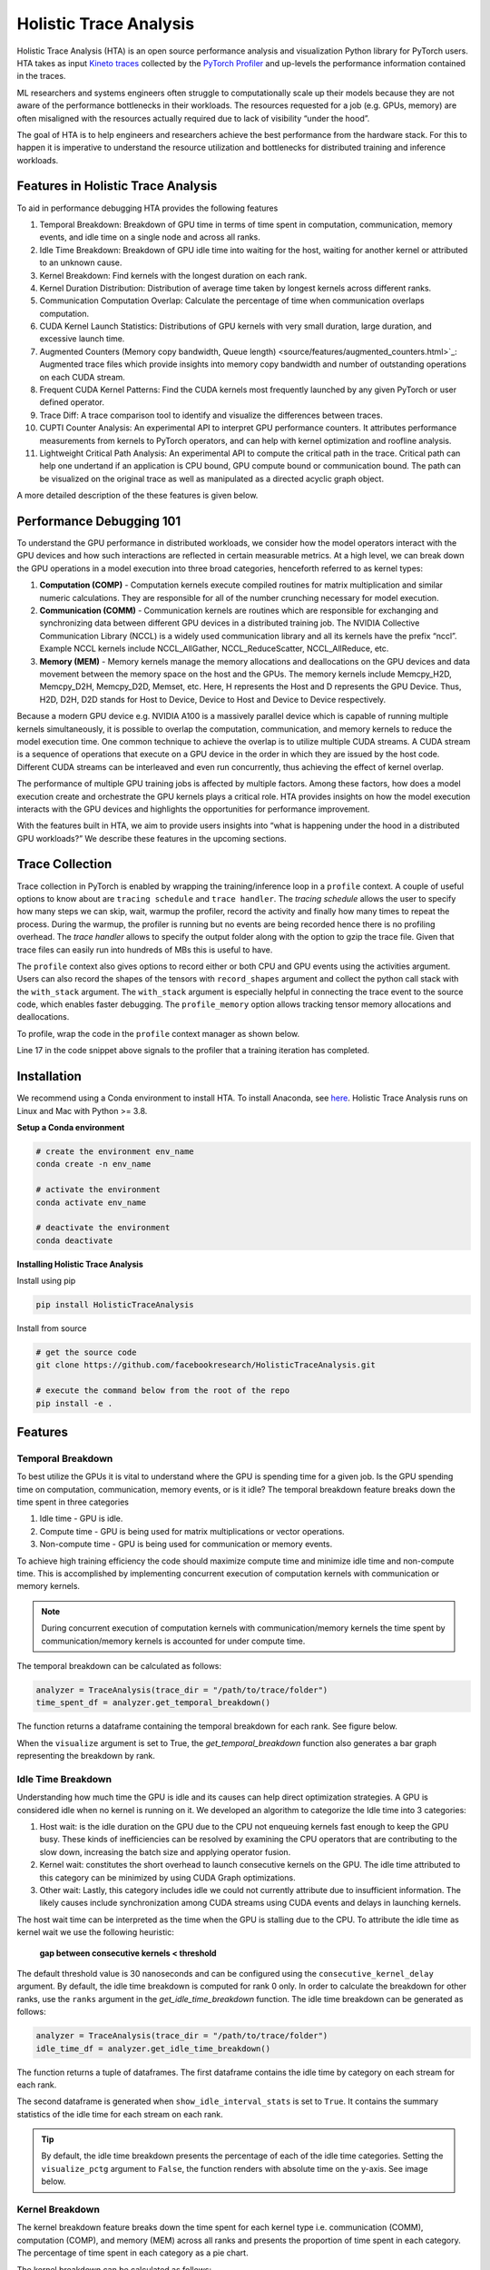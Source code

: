 .. _holistic_trace_analysis:

Holistic Trace Analysis
=======================
Holistic Trace Analysis (HTA) is an open source performance analysis and
visualization Python library for PyTorch users. HTA takes as input `Kineto
traces <https://github.com/pytorch/kineto>`_ collected by the `PyTorch Profiler
<https://pytorch.org/blog/introducing-pytorch-profiler-the-new-and-improved-performance-tool/>`_
and up-levels the performance information contained in the traces.

ML researchers and systems engineers often struggle to computationally scale up
their models because they are not aware of the performance bottlenecks in their
workloads. The resources requested for a job (e.g. GPUs, memory) are often
misaligned with the resources actually required due to lack of visibility
“under the hood”.

The goal of HTA is to help engineers and researchers achieve the best
performance from the hardware stack. For this to happen it is imperative to
understand the resource utilization and bottlenecks for distributed training
and inference workloads.

Features in Holistic Trace Analysis
-----------------------------------

To aid in performance debugging HTA provides the following features

#. Temporal Breakdown: Breakdown of GPU time in
   terms of time spent in computation, communication, memory events, and idle
   time on a single node and across all ranks.

#. Idle Time Breakdown: Breakdown of GPU idle
   time into waiting for the host, waiting for another kernel or attributed to
   an unknown cause.

#. Kernel Breakdown: Find
   kernels with the longest duration on each rank.

#. Kernel Duration Distribution: Distribution of average time
   taken by longest kernels across different ranks.

#. Communication Computation Overlap:  Calculate the
   percentage of time when communication overlaps computation.

#. CUDA Kernel Launch Statistics: Distributions
   of GPU kernels with very small duration, large duration, and excessive
   launch time.

#. Augmented Counters (Memory copy bandwidth, Queue length) <source/features/augmented_counters.html>`_:
   Augmented trace files which provide insights into memory copy bandwidth and
   number of outstanding operations on each CUDA stream.

#. Frequent CUDA Kernel Patterns: Find the CUDA
   kernels most frequently launched by any given PyTorch or user defined
   operator.

#. Trace Diff: A trace comparison tool to identify and
   visualize the differences between traces.

#. CUPTI Counter Analysis: An
   experimental API to interpret GPU performance counters. It attributes
   performance measurements from kernels to PyTorch operators, and can help
   with kernel optimization and roofline analysis.

#. Lightweight Critical Path Analysis: An
   experimental API to compute the critical path in the trace. Critical path
   can help one undertand if an application is CPU bound, GPU compute bound or
   communication bound. The path can be visualized on the original trace
   as well as manipulated as a directed acyclic graph object.

A more detailed description of the these features is given below.

Performance Debugging 101
-------------------------

To understand the GPU performance in distributed workloads, we consider how the
model operators interact with the GPU devices and how such interactions are
reflected in certain measurable metrics. At a high level, we can break down the
GPU operations in a model execution into three broad categories, henceforth
referred to as kernel types:

#. **Computation (COMP)** - Computation kernels execute compiled routines for
   matrix multiplication and similar numeric calculations. They are responsible
   for all of the number crunching necessary for model execution.

#. **Communication (COMM)** - Communication kernels are routines which are
   responsible for exchanging and synchronizing data between different GPU
   devices in a distributed training job. The NVIDIA Collective Communication
   Library (NCCL) is a widely used communication library and all its kernels
   have the prefix “nccl”. Example NCCL kernels include NCCL_AllGather,
   NCCL_ReduceScatter, NCCL_AllReduce, etc.

#. **Memory (MEM)** - Memory kernels manage the memory allocations and
   deallocations on the GPU devices and data movement between the memory space
   on the host and the GPUs. The memory kernels include Memcpy_H2D, Memcpy_D2H,
   Memcpy_D2D, Memset, etc. Here, H represents the Host and D represents the
   GPU Device. Thus, H2D, D2H, D2D stands for Host to Device, Device to Host
   and Device to Device respectively.

Because a modern GPU device e.g. NVIDIA A100 is a massively parallel
device which is capable of running multiple kernels simultaneously, it is
possible to overlap the computation, communication, and memory kernels to
reduce the model execution time. One common technique to achieve the overlap is
to utilize multiple CUDA streams. A CUDA stream is a sequence of operations
that execute on a GPU device in the order in which they are issued by the host
code. Different CUDA streams can be interleaved and even run concurrently, thus
achieving the effect of kernel overlap.

The performance of multiple GPU training jobs is affected by multiple factors.
Among these factors, how does a model execution create and orchestrate the GPU
kernels plays a critical role. HTA provides insights on how the model execution
interacts with the GPU devices and highlights the opportunities for performance
improvement.

With the features built in HTA, we aim to provide users insights into “what
is happening under the hood in a distributed GPU workloads?” We describe
these features in the upcoming sections.

Trace Collection
----------------

Trace collection in PyTorch is enabled by wrapping the training/inference loop
in a ``profile`` context. A couple of useful options to know about are
``tracing schedule`` and ``trace handler``. The `tracing schedule` allows the
user to specify how many steps we can skip, wait, warmup the profiler, record
the activity and finally how many times to repeat the process. During the
warmup, the profiler is running but no events are being recorded hence there is
no profiling overhead. The `trace handler` allows to specify the output folder
along with the option to gzip the trace file. Given that trace files can easily
run into hundreds of MBs this is useful to have.

The ``profile`` context also gives options to record either or both CPU and GPU
events using the activities argument. Users can also record the shapes of the
tensors with ``record_shapes`` argument and collect the python call stack with
the ``with_stack`` argument. The ``with_stack`` argument is especially helpful in
connecting the trace event to the source code, which enables faster debugging.
The ``profile_memory`` option allows tracking tensor memory allocations and
deallocations.

To profile, wrap the code in the ``profile`` context manager as shown below.

.. code-block:: python
    :linenos:
    :emphasize-lines: 17

    from torch.profiler import profile, schedule, tensorboard_trace_handler

    tracing_schedule = schedule(skip_first=5, wait=5, warmup=2, active=2, repeat=1)
    trace_handler = tensorboard_trace_handler(dir_name=/output/folder, use_gzip=True)

    with profile(
      activities = [ProfilerActivity.CPU, ProfilerActivity.CUDA],
      schedule = tracing_schedule,
      on_trace_ready = trace_handler,
      profile_memory = True,
      record_shapes = True,
      with_stack = True
    ) as prof:

        for step, batch_data in enumerate(data_loader):
            train(batch_data)
            prof.step()

Line 17 in the code snippet above signals to the profiler that a training
iteration has completed.

Installation
------------

We recommend using a Conda environment to install HTA. To install Anaconda, see
`here <https://docs.anaconda.com/anaconda/install/index.html>`__. Holistic Trace
Analysis runs on Linux and Mac with Python >= 3.8.


**Setup a Conda environment**

.. code-block::

  # create the environment env_name
  conda create -n env_name

  # activate the environment
  conda activate env_name

  # deactivate the environment
  conda deactivate

**Installing Holistic Trace Analysis**

Install using pip

.. code-block::

   pip install HolisticTraceAnalysis

Install from source

.. code-block::

  # get the source code
  git clone https://github.com/facebookresearch/HolisticTraceAnalysis.git

  # execute the command below from the root of the repo
  pip install -e .

Features
--------

Temporal Breakdown
^^^^^^^^^^^^^^^^^^

To best utilize the GPUs it is vital to understand where the GPU is spending
time for a given job. Is the GPU spending time on computation, communication,
memory events, or is it idle? The temporal
breakdown feature breaks down the time spent in three categories

#. Idle time - GPU is idle.
#. Compute time - GPU is being used for matrix multiplications or vector operations.
#. Non-compute time - GPU is being used for communication or memory events.


To achieve high training efficiency the code should maximize compute time and
minimize idle time and non-compute time. This is accomplished by implementing
concurrent execution of computation kernels with communication or memory
kernels.

.. note::
    During concurrent execution of computation kernels with communication/memory
    kernels the time spent by communication/memory kernels is accounted for
    under compute time.

The temporal breakdown can be calculated as follows:

.. code-block:: python

   analyzer = TraceAnalysis(trace_dir = "/path/to/trace/folder")
   time_spent_df = analyzer.get_temporal_breakdown()

The function returns a dataframe containing the temporal breakdown for each rank.
See figure below.

.. image:: _static/img/hta/temporal_breakdown_df.png

When the ``visualize`` argument is set to True, the `get_temporal_breakdown`
function also generates a bar graph representing the breakdown by rank.

.. image:: _static/img/hta/temporal_breakdown_plot.png


Idle Time Breakdown
^^^^^^^^^^^^^^^^^^^

Understanding how much time the GPU is idle and its causes can help direct
optimization strategies. A GPU is considered idle when no kernel is running on
it. We developed an algorithm to categorize the Idle time into 3 categories:

#. Host wait: is the idle duration on the GPU due to the CPU not enqueuing
   kernels fast enough to keep the GPU busy. These kinds of inefficiencies can
   be resolved by examining the CPU operators that are contributing to the slow
   down, increasing the batch size and applying operator fusion.

#. Kernel wait: constitutes the short overhead to launch consecutive kernels on
   the GPU. The idle time attributed to this category can be minimized by using
   CUDA Graph optimizations.

#. Other wait: Lastly, this category includes idle we could not currently
   attribute due to insufficient information. The likely causes include
   synchronization among CUDA streams using CUDA events and delays in launching
   kernels.

The host wait time can be interpreted as the time when the GPU is stalling due
to the CPU. To attribute the idle time as kernel wait we use the following
heuristic:

   | **gap between consecutive kernels < threshold**

The default threshold value is 30 nanoseconds and can be configured using the
``consecutive_kernel_delay`` argument. By default, the idle time breakdown is
computed for rank 0 only. In order to calculate the breakdown for other ranks,
use the ``ranks`` argument in the `get_idle_time_breakdown`
function. The idle time breakdown can be generated as follows:

.. code-block:: python

  analyzer = TraceAnalysis(trace_dir = "/path/to/trace/folder")
  idle_time_df = analyzer.get_idle_time_breakdown()

.. image:: _static/img/hta/idle_time_breakdown_percentage.png

The function returns a tuple of dataframes. The first dataframe contains the
idle time by category on each stream for each rank.


.. image:: _static/img/hta/idle_time.png
   :align: center

The second dataframe is generated when ``show_idle_interval_stats`` is set to
``True``. It contains the summary statistics of the idle time for each stream
on each rank.

.. image:: _static/img/hta/idle_time_summary.png

.. tip::
   By default, the idle time breakdown presents the percentage of each of the
   idle time categories. Setting the ``visualize_pctg`` argument to ``False``,
   the function renders with absolute time on the y-axis. See image below.

.. image:: _static/img/hta/idle_time_breakdown.png

Kernel Breakdown
^^^^^^^^^^^^^^^^

The kernel breakdown feature breaks down the time spent for each kernel type
i.e. communication (COMM), computation (COMP), and memory (MEM) across all
ranks and presents the proportion of time spent in each category. The
percentage of time spent in each category as a pie chart.

.. image:: _static/img/hta/kernel_type_breakdown.png
   :align: center

The kernel breakdown can be calculated as follows:

.. code-block:: python

   analyzer = TraceAnalysis(trace_dir = "/path/to/trace/folder")
   kernel_type_metrics_df, kernel_metrics_df = analyzer.get_gpu_kernel_breakdown()

The first dataframe returned by the function contains the raw values used to
generate the Pie chart.

Kernel Duration Distribution
^^^^^^^^^^^^^^^^^^^^^^^^^^^^

The second dataframe returned by `get_gpu_kernel_breakdown`
contains duration summary statistics for each kernel. In particular, this
includes the count, min, max, average, standard deviation, sum and kernel type
for each kernel on each rank.

.. image:: _static/img/hta/kernel_metrics_df.png
   :align: center

Using this data HTA creates many visualizations to identify performance
bottlenecks.

#. Pie charts of the top kernels for each kernel type for each rank.

#. Bar graphs of the average duration across all ranks for each of the top
   kernels and for each kernel type.

.. image:: _static/img/hta/pie_charts.png

.. tip::
   All images are generated using plotly. Hovering on the graph shows the
   mode bar on the top right which allows the user to zoom, pan, select and
   download the graph.

The pie charts above shows the top 5 computation, communication and memory
kernels. Similar pie charts are generated for each rank. The pie charts can be
configured to show the top k kernels using the ``num_kernels`` argument passed to
the `get_gpu_kernel_breakdown`
function. Additionally, the ``duration_ratio`` argument can be used to tune the
percentage of time that needs to be analyzed. If both ``num_kernels`` and
``duration_ratio`` are specified, then ``num_kernels`` takes precedence.

.. image:: _static/img/hta/comm_across_ranks.png

The bar graph above shows the average duration of the NCCL AllReduce kernel
across all the ranks. The black lines indicate the minimum and maximum time
taken on each rank.

.. warning::
   When using jupyter-lab set the "image_renderer" argument value to
   "jupyterlab" otherwise the graphs will not render in the notebook.

For a detailed walkthrough of this feature see the `gpu_kernel_breakdown
notebook
<https://github.com/facebookresearch/HolisticTraceAnalysis/blob/main/examples/kernel_breakdown_demo.ipynb>`_
in the examples folder of the repo.

Communication Computation Overlap
^^^^^^^^^^^^^^^^^^^^^^^^^^^^^^^^^

In distributed training a significant amount of time is spent in communication
and synchronization events between GPUs. To achieve high GPU efficiency (i.e.
TFLOPS/GPU) it is vital to keep the GPU oversubscribed with computation
kernels. In other words, the GPU should not be blocked due to unresolved data
dependencies. One way to measure the extent to which computation is blocked by
data dependencies is to calculate the communication computation overlap. Higher
GPU efficiency is observed if communication events overlap computation events.
Lack of communication and computation overlap will lead to the GPU being idle,
thus the efficiency would be low. To sum up, higher communication computation
overlap is desirable. To calculate the overlap percentage for each rank we
measure the following ratio:

  | **(time spent in computation while communicating) / (time spent in communication)**

Communication computation overlap can be calculated as follows:

.. code-block:: python

   analyzer = TraceAnalysis(trace_dir = "/path/to/trace/folder")
   overlap_df = analyzer.get_comm_comp_overlap()

The function returns a dataframe containing the overlap percentage
for each rank.

.. image:: _static/img/hta/overlap_df.png
   :scale: 50%
   :align: center

When the ``visualize`` argument is set to True, the `get_comm_comp_overlap`
function also generates a bar graph representing the overlap by rank.

.. image:: _static/img/hta/overlap_plot.png

Augmented Counters
^^^^^^^^^^^^^^^^^^

**Memory Bandwidth & Queue Length Counters**

Memory bandwidth counters measure the memory copy bandwidth used while copying
the data from H2D, D2H and D2D by memory copy (memcpy) and memory set (memset)
events. HTA also computes the number of outstanding operations on each CUDA
stream. We refer to this as **queue length**. When the queue length on a stream
is 1024 or larger new events cannot be scheduled on that stream and the CPU
will stall until the events on the GPU stream have processed.

The `generate_trace_with_counters`
API outputs a new trace file with the memory bandwidth and queue length
counters. The new trace file contains tracks which indicate the memory
bandwidth used by memcpy/memset operations and tracks for the queue length on
each stream. By default, these counters are generated using the rank 0
trace file and the new file contains the suffix ``_with_counters`` in its name.
Users have the option to generate the counters for multiple ranks by using the
``ranks`` argument in the `generate_trace_with_counters`
API.

.. code-block:: python

  analyzer = TraceAnalysis(trace_dir = "/path/to/trace/folder")
  analyzer.generate_trace_with_counters()

A screenshot of the generated trace file with augmented counters.

.. image:: _static/img/hta/mem_bandwidth_queue_length.png

HTA also provides a summary of the memory copy bandwidth and queue length
counters as well as the time series of the counters for the profiled portion of
the code using the following API:

#. `get_memory_bw_summary`

#. `get_queue_length_summary`

#. `get_memory_bw_time_series`

#. `get_queue_length_series`

To view the summary and time series use:

.. code-block:: python

  # generate summary
  mem_bw_summary = analyzer.get_memory_bw_summary()
  queue_len_summary = analyzer.get_queue_length_summary()

  # get time series
  mem_bw_series = analyzer.get_memory_bw_time_series()
  queue_len_series = analyzer.get_queue_length_series()

The summary contains the count, min, max, mean, standard deviation, 25th, 50th,
and 75th percentile.

.. image:: _static/img/hta/queue_length_summary.png
   :align: center

The time series only contains the points when a value changes. Once a value is
observed the time series stays constant until the next update. The memory
bandwidth and queue length time series functions return a dictionary whose key
is the rank and the value is the time series for that rank. By default, the
time series is computed for rank 0 only.

CUDA Kernel Launch Statistics
^^^^^^^^^^^^^^^^^^^^^^^^^^^^^

.. image:: _static/img/hta/cuda_kernel_launch.png

For each event launched on the GPU there is a corresponding scheduling event on
the CPU e.g. CudaLaunchKernel, CudaMemcpyAsync, CudaMemsetAsync. These events
are linked by a common correlation id in the trace. See figure above. This
feature computes the duration of the CPU runtime event, its corresponding GPU
kernel and the launch delay i.e. the difference between GPU kernel starting and
CPU operator ending. The kernel launch info can be generated as follows:

.. code-block:: python

  analyzer = TraceAnalysis(trace_dir="/path/to/trace/dir")
  kernel_info_df = analyzer.get_cuda_kernel_launch_stats()

A screenshot of the generated dataframe is given below.

.. image:: _static/img/hta/cuda_kernel_launch_stats.png
    :align: center

The duration of the CPU op, GPU kernel and the launch delay allows us to find:

#. **Short GPU kernels** - GPU kernels with duration less than the
   corresponding CPU runtime event.

#. **Runtime event outliers** - CPU runtime events with excessive duration.

#. **Launch delay outliers** - GPU kernels which take too long to be scheduled.

HTA generates distribution plots for each of the aforementioned three categories.


**Short GPU kernels**

Usually, the launch time on the CPU side is between 5-20 microseconds. In some
cases the GPU execution time is lower than the launch time itself. The graph
below allows us to find how frequently such instances appear in the code.

.. image:: _static/img/hta/short_gpu_kernels.png


**Runtime event outliers**

The runtime outliers depend on the cutoff used to classify the outliers, hence
the `get_cuda_kernel_launch_stats`
API provides the ``runtime_cutoff`` argument to configure the value.

.. image:: _static/img/hta/runtime_outliers.png

**Launch delay outliers**

The launch delay outliers depend on the cutoff used to classify the outliers,
hence the `get_cuda_kernel_launch_stats`
API provides the ``launch_delay_cutoff`` argument to configure the value.

.. image:: _static/img/hta/launch_delay_outliers.png


Frequent CUDA Kernel Sequences
^^^^^^^^^^^^^^^^^^^^^^^^^^^^^^

Consider a scenario where a sequence of CPU ops is called repeatedly in the
code. E.g. this behavior is commonly exhibited in a transformer architecture
with a large encoder or decoder stack. Suppose the user wants to know the most
frequent CUDA kernel sequences originating from an operator. Identifying these
frequent CUDA kernel sequences and their corresponding CPU ops provides
insights into which kernels would be ideal candidates for fusion.

This feature finds the sequences of most frequent CUDA kernels launched for any
specified operator. It generates a new trace file which overlays the top k
identified patterns on the original trace file. Searching for the keyword
``Patterns`` in the new trace file highlights the relevant CPU and GPU ops. The
highlighted events indicate where to look for opportunities to fuse CUDA
kernels or CPU ops.

.. image:: _static/img/hta/overlaid_trace.png

This analysis is done on a single rank as the CPU and GPU ops are expected to
be the same across different ranks.

.. code-block:: python

    analyzer = TraceAnalysis(trace_dir = "/path/to/trace_folder")
    cuda_sequences_df = analyzer.get_frequent_cuda_kernel_sequences(
        operator_name = "aten::linear",
        output_dir = "/tmp/"
    )

The minimum length of the CUDA kernel sequence that should be identified can be
specified using the ``min_pattern_len`` argument and the ``top_k`` argument
allows the user to specify the top k patterns in terms of frequency to be
overlaid on the new trace file.

The output of the `get_frequent_cuda_kernel_sequences`
is a dataframe containing a pipe separated string of the CUDA kernels
originating from the CPU operator along with their frequency and duration of
the CPU ops and GPU kernels.

.. image:: _static/img/hta/frequent_cuda_sequences_df.png

Adding the frequent pattern annotations in the trace file, as seen in the trace
screenshot above increases the trace file size considerably. In order to keep
the trace file size reasonable HTA creates a dictionary of all kernel names. The
keys in the dictionary are integers and the values are kernel names. The
overlaid trace file uses these keys to mark CPU ops which are not in the
operator search path. To view the dictionary click on the PyTorch Profiler
thread with thread id 0.

.. image:: _static/img/hta/overlaid_trace_with_dictionary.png

Trace Diff
^^^^^^^^^^

Occasionally, users need to identify the changes in PyTorch operators and CUDA
kernels resulting from a code change. To support such a requirement, HTA
provides a trace comparison feature. This feature allows the user to input two
sets of trace files where the first can be thought of as the *control group*
and the second as the *test group* as in an A/B test. The ``Trace Diff`` class
provides functions to compare the differences between traces and functionality
to visualize these differences. In particular, users can find operators and
kernels which were added and removed from each group along with the frequency
of each operator/kernel and the cumulative time taken by the operator/kernel.
The ``TraceDiff`` class has 4 methods:

#. `compare_traces`
   Compare the frequency and total duration of CPU operators and GPU kernels from
   two sets of traces.

#. `ops_diff`
   Get the operators and kernels which have been:

    #. **added** to the test trace and are absent in the control trace
    #. **deleted** from the test trace and are present in the control trace
    #. **increased** in frequency in the test trace and exist in the control trace
    #. **decreased** in frequency in the test trace and exist in the control trace
    #. **unchanged** between the two sets of traces

#. `visualize_counts_diff`

#. `visualize_duration_diff`

The last two methods can be used to visualize various changes in counts and
durations of CPU operators and GPU kernels using the output of the
`compare_traces`

E.g. The top 10 operators with increase in frequency can be computed as
follows:

.. code-block:: python

    df = compare_traces_output.sort_values(by="diff_counts", ascending=False).head(10)
    TraceDiff.visualize_counts_diff(df)

.. image:: _static/img/hta/counts_diff.png

Similarly, the top 10 ops with the largest change in duration can be computed as
follows:

.. code-block:: python

    df = compare_traces_output.sort_values(by="diff_duration", ascending=False)
    # The duration differerence can be overshadowed by the "ProfilerStep",
    # so we can filter it out to show the trend of other operators.
    df = df.loc[~df.index.str.startswith("ProfilerStep")].head(10)
    TraceDiff.visualize_duration_diff(df)

.. image:: _static/img/hta/duration_diff.png

For a detailed example of this feature see the `trace_diff_demo notebook
<https://github.com/facebookresearch/HolisticTraceAnalysis/blob/main/examples/trace_diff_demo.ipynb>`_
in the examples folder of the repo.

CUPTI Counter Analysis
^^^^^^^^^^^^^^^^^^^^^^

.. note::
    This is an experimental feature in PyTorch and Holistic Trace Analysis.

**Motivation and context**

Performance counter measurements can provide insights on how to speed up GPU
kernels, conduct `roofline analysis`_ and other low level optimizations. The
PyTorch Profiler includes a lightweight API to program and measure detailed
performance counters from the GPU. This mode leverages `CUPTI Range Profiler
API <https://docs.nvidia.com/cupti/r_main.html#r_profiler>`_  and supports an
extensive list of performance metrics.


**Collecting CUPTI Counter traces**

Users can collect performance counters by adding the list of metrics using the
experimental config option in PyTorch Profiler. See the code snippet below for
an example.

.. code-block:: python

    with torch.profiler.profile(
        activities=[torch.profiler.ProfilerActivity.CUDA,
                    torch.profiler.ProfilerActivity.CPU],
        record_shapes=True,
        on_trace_ready=trace_handler,
        experimental_config=torch.profiler._ExperimentalConfig(
            profiler_metrics=[
                "kineto__tensor_core_insts",
                "dram__bytes_read.sum",
                "dram__bytes_write.sum"],
        profiler_measure_per_kernel=True),
    ) as prof:
        res = train_batch(modeldef)
        prof.step()

The generated trace contains the following additional information:

#. Performance measurement events are logged under the `cuda_profiler_range` category.
#. The counter values are logged in the *args* section of the above events.

For a complete example see `here <https://github.com/facebookresearch/HolisticTraceAnalysis/blob/main/examples/cupti_flops_analysis.ipynb>`__.

**CUPTI Counter Analyzer**

CUPTI Counter trace analyzer can investigate performance measurements per
kernel and map kernels to CPU PyTorch operators. A single kernel can map to
multiple levels of operators (as operators can be nested). This information is
provided in the `op_stack` column. For further convenience, we add the top and
bottom level operator columns as well.

The code below runs CUPTI counter analysis on the collected trace.

.. code-block:: python

   analyzer = TraceAnalysis(trace_dir = "/path/to/trace/folder")
   gpu_kernels = analyzer.get_cupti_counter_data_with_operators(ranks=[0])[0]

It returns a list of dataframes, one per rank or trace file. Each dataframe
contains the kernel name, op_stack (operator stack), top and bottom level op,
and columns for individual performance counters as shown below.

.. image:: _static/img/hta/cupti_counter_analysis.png

**Example Notebook**

For a detailed walkthrough of this feature see the `cupti_flops_analysis
notebook
<https://github.com/facebookresearch/HolisticTraceAnalysis/blob/main/examples/cupti_flops_analysis.ipynb>`_
in the examples folder of the repo.

To collect the trace used in the example we ran `PARAM Benchmarks
<https://github.com/facebookresearch/param/tree/main/train/compute/python>`_.
PARAM provides a repository of communication and computation micro-benchmarks
for AI training and inference. For this example, we ran a simple convolutional
neural network model - AlexNet - as a benchmark and collected the trace.
Instructions for the same are given below.

.. code-block:: bash

  # Inside dir "param/train/compute"
  $ python -m python.pytorch.run_benchmark -c python/examples/pytorch/configs/alex_net.json -p -i 1 -d cuda --cupti-profiler --cupti-profiler-measure-per-kernel

The notebook then uses CUPTI floating point instructions counters to compute
FLOPs. FLOPs count can be utilized for `roofline analysis`_ and performance
optimization.

.. image:: _static/img/hta/cupti_counter_analysis_flops.png

.. _roofline analysis: https://en.wikipedia.org/wiki/Roofline_model


Lightweight Critical Path Analysis
^^^^^^^^^^^^^^^^^^^^^^^^^^^^^^^^^^

**TLDR**

-  This feature performs a basic single rank critical path analysis. We demonstrated a walkthrough of using the tool.
-  Additionally, we dive into assumptions made and implementation principles.

**Introduction**

The key idea behind critical path analysis is to find operations in a large system that constitute the **longest path** between start and end.
An operation on the critical path can significantly impact the program's overall performance.
In other words, reducing the duration of that operation will result in a measurable change in the overall timing
This is illustrated in the figure below.

|Lightw002|

Critical paths can shift if an operator is optimized beyond a point; like the *mult()* in Figure 1 becomes shorter than *add1()*.

**Why?**

Critical path analysis is a commonly applied technique in HPC and AI/ML optimization.
It can be leveraged in two ways:

1. **Performance/Efficiency opportunities:** Operations/kernels on critical path should be the target of performance analysis and optimizations.
   They can provide the “\ **best bang for the buck”** for performance improvements

   a. The critical path can give us a sense if the training iteration is X% CPU bound or Y% GPU bound, or Z% communication bound for distributed training.

   b. The analysis is also not limited to just CPU/GPU kernels.
      Delays in launching or executing CUDA kernels can constitute a sizable portion of the critical path as well.
      This could be optimized by operator fusion (Pytorch2.0) and CUDA graphs etc.

2. **Simulating Improvements/Gains**: After identifying the critical path we can estimate improvements by simply modifying the graph and re-running the
   critical path finding algorithm.

**Why Lightweight?**

The space to build such kinds of analysis is vast.
We could deduce the multi-rank critical path to better understand things like stragglers, and also consider tensor input/output dependencies among
PyTorch operators.

To start with, we decided to simplify the dependency analysis between PyTorch operators.
Our key core assumptions are.

-  All PyTorch CPU operators are **dependent serially on the last operator that ran on the respective CPU** thread.

-  In addition, we consider dependencies between CPU and GPU, both in terms of kernel launch, kernel-kernel delays and synchronization events.

The motivation behind this flavor of critical path analysis is to **identify the primary bottleneck in the training loop** - is it the CPU, or GPU
compute or GPU communication.

The operator data-dependency part can be added later and further enable insights like re-ordering of operations and subgraphs.
We can leverage `Chakra Execution Traces <https://engineering.fb.com/2023/09/07/networking-traffic/chakra-execution-traces-benchmarking-network-performance-optimization/>`__ to track data dependencies
among tensors.
This version of **Critical Path Analysis does not need Execution Traces.**

**Using Critical Path Analysis**

This `ipython notebook <https://github.com/facebookresearch/HolisticTraceAnalysis/blob/main/examples/experimental/critical_path_analysis.ipynb>`__
illustrates basic critical path analysis.

**Prerequisite**

The PyTorch profiler traces were previously missing information regarding CUDA synchronization events.
This was fixed in `PR1 <https://github.com/pytorch/pytorch/pull/105187>`__ and `PR2
<https://github.com/pytorch/kineto/pull/808>`__
. Follow the documentation `here <https://github.com/pytorch/pytorch/pull/105187>`__ to enable CUDA synchronization events to get best results from this analysis.

**Analysis**

As shown in the `notebook <https://github.com/facebookresearch/HolisticTraceAnalysis/blob/main/examples/experimental/critical_path_analysis.ipynb>`__, use ``analyzer.critical_path_analysis()`` for trace events within a single rank.
We can further reduce the region of interest by selecting a *trace annotation* and instance id.
For example, you can use this to limit the analysis to one iteration by passing annotation 'ProfilerStep#500'.

|Lightw003|

The output **cp_graph** object is a *networkx.DiGraph* object that is used as input for further analysis.

**Visualizing Critical Path**

Now for the fun part.
Use ``overlay_critical_path_analysis()`` function to visualize the critical path on the original trace file.
There are two modes for the output:


1. When ``only_show_critical_events=True`` (default value) the output trace only contains CPU operators and GPU events on the critical path.
   One can compare it with the original trace to contrast the critical path identified by the algorithm.

2. When ``only_show_critical_events=False`` in the output trace file search for "critical" to highlight events on the critical path.

|Lightw004|

Edges in the critical path graph will be shown using arrows or flow events.

To illustrate this here is a simple training loop example on AlexNet, using setting (2) above.
One can search for “critical” in chrome trace viewer to highlight the critical path.
Most of the critical path is on the CPU here due to large delays in running *cudaMalloc*.

|Lightw005|

Zooming in to the right hand side, the GPU is now more busy and we can see the critical path flow from the CPU, to two different GPU streams and then up to
the CPU again.

|Lightw006|

Unfortunately, the search based highlighting doesn’t work in Perfetto.
You can use the ``only_show_critical_events-True`` mode to display only the critical path events.

**Large Training Job Traces**

Here is an example of running this on an actual training job trace.
In real life training jobs have pipelined stages so the we should run critical path analysis over **two iterations**.
We can set the algorithm to run on two different iterations as shown below.

|Lightw007|

|Lightw008|

This analyzes the 2nd and 3rd iterations (551 and 552).

- The critical path is initially on the CPU in step 551.
  Zooming in you will see many small GPU kernels, indicating that the GPU is not being kept busy.
  Increasing the batch size could be one optimization.

- The critical path then shifts to NCCL all-to-all and all-reduce in the backward and next iteration forward pass.
  Thus communication imbalance is likely slowing down this workflow

- Finally, on the tail end we see some GPU kernels launched by the optimizer on the critical path.

This workflow in general needs to better utilize GPU and fix NCCL imbalance issues.

**Implementation Details**

We drew inspiration from the previous work in `academia
<https://www.hzdr.de/publications/PublDoc-9225.pdf>`_ to come up with our approach.

**Design Overview**

In a nutshell, computing the critical path involves 1) constructing a weighted DAG connecting all the operations, 2) finding the longest path in this
DAG.
The challenging part is constructing the DAG here.

**Nodes**: The Nodes in the critical path graph represent points in time.
Each operator/kernel thus has two nodes viz.
a begin and end node.
In case of nested operators we also link the nodes in the order they appear in the call stack.

**Edges** in this DAG can be one of two types

1. Timing edges (weight = time): include durations for the operators/kernels as well as delays to launch operators between CPU and GPU.

2. Dependency edges (weight = 0): do not have a time component but show a dependency between operations themselves.
   This includes data dependencies and synchronization between CPU and GPU.

**CPU Operator Nesting and Dependencies**

Firstly, each operator gets a start and end node.
To enable nested operators we basically add edges between start/end nodes of nested events.
This is shown in the image below.

|Lightw009|

Since we are simplifying operator dependencies, each PyTorch top level operator has a dependency on the previous top level operator.
More details in `PR67 <https://github.com/facebookresearch/HolisticTraceAnalysis/pull/67>`__

**GPU Kernel Launches**

CUDA is based on a highly asynchronous execution model for GPUs with up to 1024 outstanding GPU kernels at a time.
To correctly determine how to connect GPU kernels and CPU operators we came up with two types of delays -

**Kernel launch delays:** There is a finite delay from kernel launch in the CUDA runtime to when the GPU kernel executes.
This delay could either be due to the actual launch delay by system or the time spent waiting behind other kernels.
We propose that **kernel launch delay should only count if there are no outstanding kernels on a CUDA stream.**

**Kernel-Kernel delays:** All GPU kernels on the same CUDA stream execute in order.
Thus they have an implicit dependency on the previous kernel completing.
We factor this into our DAG by adding “kernel-kernel” delay edges when there are more than 1 outstanding kernels on a CUDA stream.

Here is an example of kernel launch and kernel-kernel delays in profiler trace (AlexNet).
More details in `PR68 <https://github.com/facebookresearch/HolisticTraceAnalysis/pull/68>`__

|Lightw010|

**Synchronization Dependencies**

Lastly, the CPU will wait for the work dispatched to the GPU to complete.
These are due to synchronization

**Improving Profiler Traces**: We realized the Kineto/PyTorch profiler was not providing enough information on Stream and Wait synchronization.
To fix this we `introduced CUDA Sync events in the trace <https://github.com/pytorch/pytorch/pull/105187>`__.
The new sync events can cover 3 kinds of synchronization we will describe below.

**Synchronization Edges:** Here is how we modified the DAG based on each synchronization type

1. **Context / Device Synchronization**: Since this is a global synchronization type we add edges from the last GPU kernel on all streams to the runtime
   function on the CPU calling Context/Device Synchronize.

2. **Stream Synchronization**: is similar to above but it synchronizes a single stream.
   Thus we only add a synchronization edge between the last GPU kernel on the specific stream and the corresponding Stream synchronization call on the
   CPU.

3. **Event Synchronization:** is a lot more complex and we explain it below.
   The above 1, and 2 cases lead to ``GPU -> CPU`` synchronization.
   Typically Event based synchronization is used for ``GPU -> GPU`` synchronization.

|Lightw011|

*An example of CUDA Stream synchronization.*

**Handling CUDA Event Synchronization**

In CUDA Event synchronization basically we have an event recorded on one stream and a GPU kernel waiting for that event to complete on another
stream.
Our approach is to trace this dependency

1. The newly added synchronization events ``cudaStreamWaitEvent()`` informs us of when the event sync occurs, ID of the CUDA event and which
   ``cudaEventRecord()`` is being synced on.

2. The next kernel on the destination stream is the one that will wait.

3. We backtrack to the source ``cudaEventRecord()`` function call on the CPU.

4. Then find the preceding kernel launch and hence the kernel that ran on GPU due to it.

5. The two kernels in step (2) and (4) are the ones that need to be connected as shown in the figure below.

See `PR69 <https://github.com/facebookresearch/HolisticTraceAnalysis/pull/69>`__ for implementation details.

|Lightw012|

*An example of Event synchronization aka inter GPU stream synchronization.*

**Future Work**

Here are a few ways we can improve on this work.

1. **Integrating Chakra Execution Traces** -  `Chakra Execution Traces <https://engineering.fb.com/2023/09/07/networking-traffic/chakra-execution-traces-benchmarking-network-performance-optimization/>`__ helps to add real CPU operator dependency edges and can surface opportunities with re-ordering of
   subgraphs for instance.

2. **Summary Statistics**: a natural extension of this work is to tabulate the time spent on CPU / GPU on the critical path with further details like
   time spent on kernel-launch delays, kernel-kernel delays and other overheads.

3. **Simulating New Hardware and Optimization wins**: the analyzer today does return a Networkx DiGraph object that one can modify and recompute the
   critical path. Additionally, it would be great to re-draw the trace and new critical path on the simulated optimizations or changes.


.. |Lightw002| image:: _static/img/hta/Lightw002.png
   :width: 6.5in
   :height: 2.18056in
.. |Lightw003| image:: _static/img/hta/Lightw003.png
   :width: 6.5in
   :height: 1.47222in
.. |Lightw004| image:: _static/img/hta/Lightw004.png
   :width: 6.5in
   :height: 0.93056in
.. |Lightw005| image:: _static/img/hta/Lightw005.png
   :width: 6.5in
   :height: 2.31944in
.. |Lightw006| image:: _static/img/hta/Lightw006.png
   :width: 6.5in
   :height: 2.25in
.. |Lightw007| image:: _static/img/hta/Lightw007.png
   :width: 6.10417in
   :height: 1.66667in
.. |Lightw008| image:: _static/img/hta/Lightw008.png
   :width: 6.5in
   :height: 2.30556in
.. |Lightw009| image:: _static/img/hta/Lightw009.png
   :width: 6.5in
   :height: 1.09722in
.. |Lightw010| image:: _static/img/hta/Lightw010.png
   :width: 6.5in
   :height: 2.11111in
.. |Lightw011| image:: _static/img/hta/Lightw011.png
   :width: 6.5in
   :height: 3.81944in
.. |Lightw012| image:: _static/img/hta/Lightw012.png
   :width: 6.5in
   :height: 2.18056in


Holistic Trace Analysis APIs
----------------------------

`TraceAnalysis API <https://hta.readthedocs.io/en/latest/source/api/trace_analysis_api.html>`_

`TraceDiff API <https://hta.readthedocs.io/en/latest/source/api/trace_diff_api.html>`_
